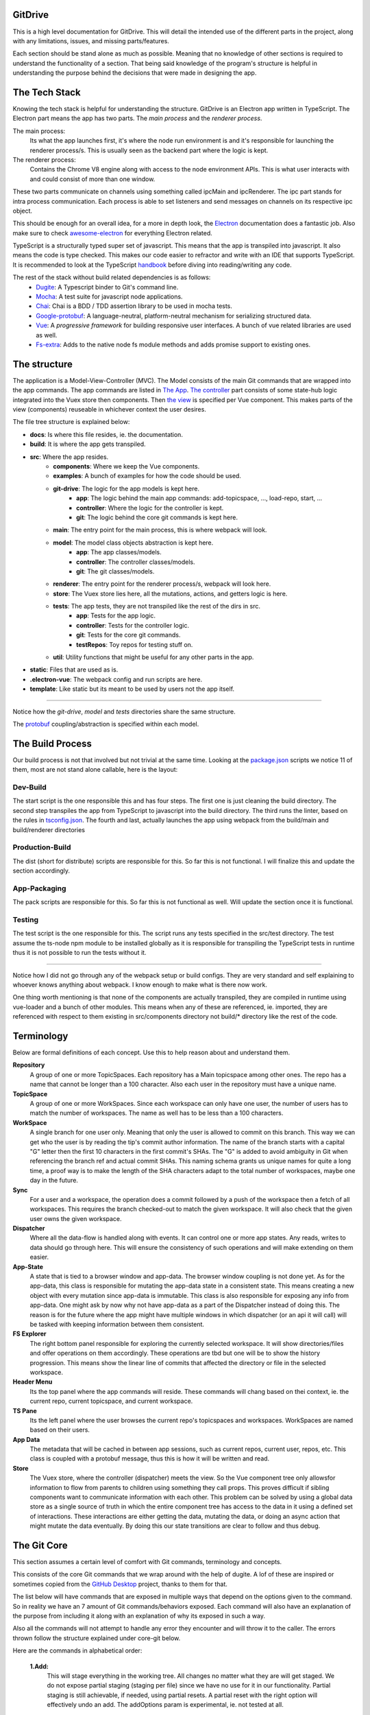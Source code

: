 ========
GitDrive
========
This is a high level documentation for GitDrive. This will detail the
intended use of the different parts in the project, along with any limitations,
issues, and missing parts/features.

Each section should be stand alone as much as possible. Meaning that no knowledge
of other sections is required to understand the functionality of a section.
That being said knowledge of the program's structure is helpful in understanding
the purpose behind the decisions that were made in designing the app.

==============
The Tech Stack
==============
Knowing the tech stack is helpful for understanding the structure. GitDrive is an Electron
app written in TypeScript. The Electron part means the app has two parts. The *main process*
and the *renderer process*.

The main process:
    Its what the app launches first, it's where the node run environment is and
    it's responsible for launching the renderer process/s. This is usually seen as the backend
    part where the logic is kept.

The renderer process:
    Contains the Chrome V8 engine along with access to the node environment APIs. This is what
    user interacts with and could consist of more than one window.

These two parts communicate on channels using something called ipcMain and ipcRenderer.
The ipc part stands for intra process communication. Each process is able to set listeners and send
messages on channels on its respective ipc object.

This should be enough for an overall idea, for a more in depth look, the Electron_ documentation
does a fantastic job. Also make sure to check awesome-electron_ for everything Electron related.

TypeScript is a structurally typed super set of javascript. This means that the app is transpiled
into javascript. It also means the code is type checked. This makes our code easier to refractor and
write with an IDE that supports TypeScript. It is recommended to look at the TypeScript handbook_
before diving into reading/writing any code.

The rest of the stack without build related dependencies is as follows:
    - Dugite_: A Typescript binder to Git's command line.
    - Mocha_: A test suite for javascript node applications.
    - Chai_: Chai is a BDD / TDD assertion library to be used in mocha tests.
    - Google-protobuf_: A language-neutral, platform-neutral mechanism for serializing structured data.
    - Vue_: A *progressive framework* for building responsive user interfaces. A bunch of vue related libraries are used as well.
    - Fs-extra_: Adds to the native node fs module methods and adds promise support to existing ones.

=============
The structure
=============
The application is a Model-View-Controller (MVC). The Model consists of the main Git commands that are
wrapped into the app commands. The app commands are listed in `The App`_. `The controller`_ part
consists of some state-hub logic integrated into the Vuex store then components. Then `the view`_
is specified per Vue component. This makes parts of the view (components) reuseable in whichever
context the user desires.

The file tree structure is explained below:

- **docs**: Is where this file resides, ie. the documentation.
- **build**: It is where the app gets transpiled.
- **src**: Where the app resides.
    + **components**: Where we keep the Vue components.
    + **examples**: A bunch of examples for how the code should be used.
    + **git-drive**: The logic for the app models is kept here.
        * **app**: The logic behind the main app commands: add-topicspace, ..., load-repo, start, ...
        * **controller**: Where the logic for the controller is kept.
        * **git**: The logic behind the core git commands is kept here.
    + **main**: The entry point for the main process, this is where webpack will look.
    + **model**: The model class objects abstraction is kept here.
        * **app**: The app classes/models.
        * **controller**: The controller classes/models.
        * **git**: The git classes/models.
    + **renderer**: The entry point for the renderer process/s, webpack will look here.
    + **store**: The Vuex store lies here, all the mutations, actions, and getters logic is here.
    + **tests**: The app tests, they are not transpiled like the rest of the dirs in src.
        * **app**: Tests for the app logic.
        * **controller**: Tests for the controller logic.
        * **git**: Tests for the core git commands.
        * **testRepos**: Toy repos for testing stuff on.
    + **util**: Utility functions that might be useful for any other parts in the app.
- **static**: Files that are used as is.
- **.electron-vue**: The webpack config and run scripts are here.
- **template**: Like static but its meant to be used by users not the app itself.

---------------------------

Notice how the *git-drive*, *model* and *tests* directories share the same structure.

The `protobuf`_ coupling/abstraction is specified within each model.

=================
The Build Process
=================

Our build process is not that involved but not trivial at the same time. Looking at the package.json_
scripts we notice 11 of them, most are not stand alone callable, here is the layout:

Dev-Build
---------
The start script is the one responsible this and has four steps. The first one is just cleaning the
build directory. The second step transpiles the app from TypeScript to javascript into the build
directory. The third runs the linter, based on the rules in tsconfig.json_. The fourth and last,
actually launches the app using webpack from the build/main and build/renderer directories

Production-Build
----------------
The dist (short for distribute) scripts are responsible for this. So far this is not functional.
I will finalize this and update the section accordingly.

App-Packaging
--------------
The pack scripts are responsible for this. So far this is not functional as well. Will update
the section once it is functional.

Testing
--------
The test script is the one responsible for this. The script runs any tests specified in the
src/test directory. The test assume the ts-node npm module to be installed globally as it is
responsible for transpiling the TypeScript tests in runtime thus it is not possible to run the
tests without it.

-----------------------------------

Notice how I did not go through any of the webpack setup or build configs. They are very standard
and self explaining to whoever knows anything about webpack. I know enough to make what is there now
work.

One thing worth mentioning is that none of the components are actually transpiled, they are compiled
in runtime using vue-loader and a bunch of other modules. This means when any of these are referenced,
ie. imported, they are referenced with respect to them existing in src/components directory not build/*
directory like the rest of the code.


===========
Terminology
===========
Below are formal definitions of each concept. Use this to help reason about and understand them.

**Repository**
    A group of one or more TopicSpaces. Each repository has a Main topicspace among other ones.
    The repo has a name that cannot be longer than a 100 character. Also each user in the
    repository must have a unique name.

**TopicSpace**
    A group of one or more WorkSpaces. Since each workspace can only have one user, the number
    of users has to match the number of workspaces. The name as well has to be less than a 100
    characters.

**WorkSpace**
    A single branch for one user only. Meaning that only the user is allowed to commit on this branch.
    This way we can get who the user is by reading the tip's commit author information. The name of
    the branch starts with a capital "G" letter then the first 10 characters in the first
    commit's SHAs. The "G" is added to avoid ambiguity in Git when referencing the branch ref and
    actual commit SHAs. This naming schema grants us unique names for quite a long time, a proof way
    is to make the length of the SHA characters adapt to the total number of workspaces, maybe one
    day in the future.

**Sync**
    For a user and a workspace, the operation does a commit followed by a push of the workspace then
    a fetch of all workspaces. This requires the branch checked-out to match the given workspace. It
    will also check that the given user owns the given workspace.

**Dispatcher**
    Where all the data-flow is handled along with events. It can control one or more app states. Any
    reads, writes to data should go through here. This will ensure the consistency of such operations
    and will make extending on them easier.

**App-State**
    A state that is tied to a browser window and app-data. The browser window coupling is not done
    yet. As for the app-data, this class is responsible for mutating the app-data state in a
    consistent state. This means creating a new object with every mutation since app-data is immutable.
    This class is also responsible for exposing any info from app-data. One might ask by now why not
    have app-data as a part of the Dispatcher instead of doing this. The reason is for the future where
    the app might have multiple windows in which dispatcher (or an api it will call) will be tasked
    with keeping information between them consistent.

**FS Explorer**
    The right bottom panel responsible for exploring the currently selected workspace. It will show
    directories/files and offer operations on them accordingly. These operations are tbd but one
    will be to show the history progression. This means show the linear line of commits that affected
    the directory or file in the selected workspace.

**Header Menu**
    Its the top panel where the app commands will reside. These commands will chang based on thei
    context, ie. the current repo, current topicspace, and current workspace.

**TS Pane**
    Its the left panel where the user browses the current repo's topicspaces and workspaces.
    WorkSpaces are named based on their users.

**App Data**
    The metadata that will be cached in between app sessions, such as current repos, current user,
    repos, etc. This class is coupled with a protobuf message, thus this is how it will be written
    and read.

**Store**
    The Vuex store, where the controller (dispatcher) meets the view. So the Vue component tree
    only allowsfor information to flow from parents to children using something they call props.
    This proves difficult if sibling components want to communicate information with each other.
    This problem can be solved by using a global data store as a single source of truth in which
    the entire component tree has access to the data in it using a defined set of interactions.
    These interactions are either getting the data, mutating the data, or doing an async action
    that might mutate the data eventually. By doing this our state transitions are clear to
    follow and thus debug.

============
The Git Core
============
This section assumes a certain level of comfort with Git commands, terminology and concepts.

This consists of the core Git commands that we wrap around with the help of dugite. A lof of
these are inspired or sometimes copied from the `GitHub Desktop`_ project, thanks to them
for that.

The list below will have commands that are exposed in multiple ways that depend on the
options given to the command. So in reality we have an 7 amount of Git commands/behaviors
exposed. Each command will also have an explanation of the purpose from including it along
with an explanation of why its exposed in such a way.

Also all the commands will not attempt to handle any error they encounter and will throw it
to the caller. The errors thrown follow the structure explained under core-git below.

Here are the commands in alphabetical order:

    **1.Add:**
        This will stage everything in the working tree. All changes no matter what they are
        will get staged. We do not expose partial staging (staging per file) since we have no
        use for it in our functionality. Partial staging is still achievable, if needed,
        using partial resets. A partial reset with the right option will effectively undo
        an add. The addOptions param is experimental, ie. not tested at all.
    **2.Branch:**
        We have two actions from the branch command.

        The first is to create a branch, which given a valid name with length less than a
        100 characters and a committish tip will create a branch at the committish. HEAD has
        to be explicitly specified to avoid ambiguity.

        The second is renaming a branch, which given a branch and a new valid name
        will rename the branch to that name. We use rename while creating workspaces after we
        create the first commit on them since we need the first 10 SHAs characters from it.
    **3.Checkout:**
        We have four actions from the checkout command.

        The first is just a normal checkout of a ref. Usually the ref will be a branch object,
        in fact this command is only used to checkout branches. The reason behind accepting
        a string is because of metadata branches. It turned out its a lot of headache to keep
        track of the metadata branch in a branch object so we only keep track of its ref name
        per repository and we used that name (string) to checkout when needed.

        The second is our beloved partial checkout. Given a list of paths and ref, the command
        will checkout the state of those paths based on the ref into the current working tree.

        The third is orphan checkout

    4.Clone:

    5.Commit:

    6.core-git:

    7.Diff-index:

    8.Diff:

    9.Fetch:

    10.For-each-ref:

    11.Init:

    12.Log:

    13.Pull:

    14.Push:

    15.Remote:

    16.Reset:

    17.Rev-parse:

    18.Show:

    19.Statue:

========
Protobuf
========

=======
The App
=======

==============
The Controller
==============

========
The View
========


.. _Electron: https://electronjs.org/docs
.. _awesome-electron: https://github.com/sindresorhus/awesome-electron
.. _handbook: https://www.typescriptlang.org/docs/handbook/basic-types.html
.. _dugite: https://github.com/desktop/dugite
.. _mocha: https://mochajs.org/
.. _chai: http://www.chaijs.com/
.. _google-protobuf: https://developers.google.com/protocol-buffers/
.. _vue: https://vuejs.org
.. _fs-extra: https://github.com/jprichardson/node-fs-extra
.. _package.json: ../package.json
.. _tsconfig.json: ../tsconfig.json
.. _GitHub Desktop: https://github.com/desktop/desktop
